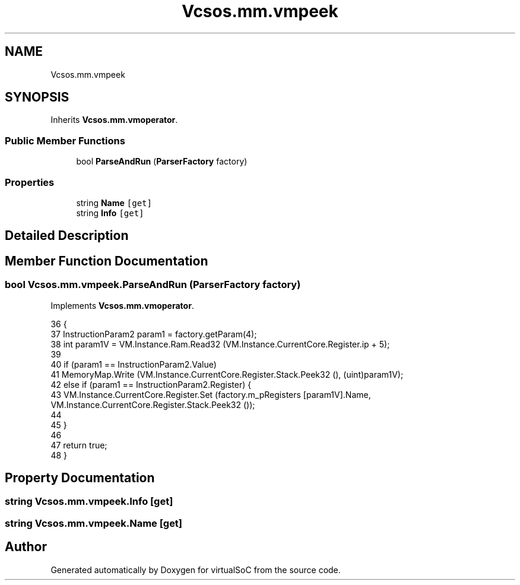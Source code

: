 .TH "Vcsos.mm.vmpeek" 3 "Sun May 28 2017" "Version 0.6.2" "virtualSoC" \" -*- nroff -*-
.ad l
.nh
.SH NAME
Vcsos.mm.vmpeek
.SH SYNOPSIS
.br
.PP
.PP
Inherits \fBVcsos\&.mm\&.vmoperator\fP\&.
.SS "Public Member Functions"

.in +1c
.ti -1c
.RI "bool \fBParseAndRun\fP (\fBParserFactory\fP factory)"
.br
.in -1c
.SS "Properties"

.in +1c
.ti -1c
.RI "string \fBName\fP\fC [get]\fP"
.br
.ti -1c
.RI "string \fBInfo\fP\fC [get]\fP"
.br
.in -1c
.SH "Detailed Description"
.PP 
.SH "Member Function Documentation"
.PP 
.SS "bool Vcsos\&.mm\&.vmpeek\&.ParseAndRun (\fBParserFactory\fP factory)"

.PP
Implements \fBVcsos\&.mm\&.vmoperator\fP\&.
.PP
.nf
36         {
37             InstructionParam2 param1 = factory\&.getParam(4);
38             int param1V = VM\&.Instance\&.Ram\&.Read32 (VM\&.Instance\&.CurrentCore\&.Register\&.ip + 5);
39 
40             if (param1 == InstructionParam2\&.Value)
41                 MemoryMap\&.Write (VM\&.Instance\&.CurrentCore\&.Register\&.Stack\&.Peek32 (), (uint)param1V);
42             else if (param1 == InstructionParam2\&.Register) {
43                 VM\&.Instance\&.CurrentCore\&.Register\&.Set (factory\&.m_pRegisters [param1V]\&.Name, VM\&.Instance\&.CurrentCore\&.Register\&.Stack\&.Peek32 ());
44 
45             }
46 
47             return true;
48         }
.fi
.SH "Property Documentation"
.PP 
.SS "string Vcsos\&.mm\&.vmpeek\&.Info\fC [get]\fP"

.SS "string Vcsos\&.mm\&.vmpeek\&.Name\fC [get]\fP"


.SH "Author"
.PP 
Generated automatically by Doxygen for virtualSoC from the source code\&.
